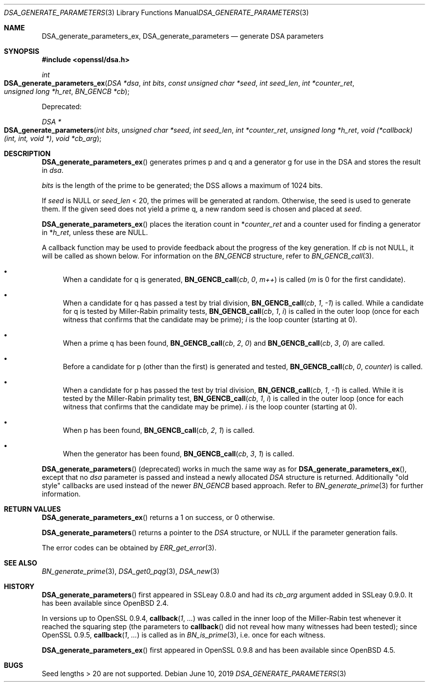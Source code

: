 .\"	$OpenBSD: DSA_generate_parameters.3,v 1.12 2019/06/10 14:58:48 schwarze Exp $
.\"	OpenSSL 9b86974e Aug 7 22:14:47 2015 -0400
.\"
.\" This file was written by Ulf Moeller <ulf@openssl.org>,
.\" Bodo Moeller <bodo@openssl.org>, and Matt Caswell <matt@openssl.org>.
.\" Copyright (c) 2000, 2013 The OpenSSL Project.  All rights reserved.
.\"
.\" Redistribution and use in source and binary forms, with or without
.\" modification, are permitted provided that the following conditions
.\" are met:
.\"
.\" 1. Redistributions of source code must retain the above copyright
.\"    notice, this list of conditions and the following disclaimer.
.\"
.\" 2. Redistributions in binary form must reproduce the above copyright
.\"    notice, this list of conditions and the following disclaimer in
.\"    the documentation and/or other materials provided with the
.\"    distribution.
.\"
.\" 3. All advertising materials mentioning features or use of this
.\"    software must display the following acknowledgment:
.\"    "This product includes software developed by the OpenSSL Project
.\"    for use in the OpenSSL Toolkit. (http://www.openssl.org/)"
.\"
.\" 4. The names "OpenSSL Toolkit" and "OpenSSL Project" must not be used to
.\"    endorse or promote products derived from this software without
.\"    prior written permission. For written permission, please contact
.\"    openssl-core@openssl.org.
.\"
.\" 5. Products derived from this software may not be called "OpenSSL"
.\"    nor may "OpenSSL" appear in their names without prior written
.\"    permission of the OpenSSL Project.
.\"
.\" 6. Redistributions of any form whatsoever must retain the following
.\"    acknowledgment:
.\"    "This product includes software developed by the OpenSSL Project
.\"    for use in the OpenSSL Toolkit (http://www.openssl.org/)"
.\"
.\" THIS SOFTWARE IS PROVIDED BY THE OpenSSL PROJECT ``AS IS'' AND ANY
.\" EXPRESSED OR IMPLIED WARRANTIES, INCLUDING, BUT NOT LIMITED TO, THE
.\" IMPLIED WARRANTIES OF MERCHANTABILITY AND FITNESS FOR A PARTICULAR
.\" PURPOSE ARE DISCLAIMED.  IN NO EVENT SHALL THE OpenSSL PROJECT OR
.\" ITS CONTRIBUTORS BE LIABLE FOR ANY DIRECT, INDIRECT, INCIDENTAL,
.\" SPECIAL, EXEMPLARY, OR CONSEQUENTIAL DAMAGES (INCLUDING, BUT
.\" NOT LIMITED TO, PROCUREMENT OF SUBSTITUTE GOODS OR SERVICES;
.\" LOSS OF USE, DATA, OR PROFITS; OR BUSINESS INTERRUPTION)
.\" HOWEVER CAUSED AND ON ANY THEORY OF LIABILITY, WHETHER IN CONTRACT,
.\" STRICT LIABILITY, OR TORT (INCLUDING NEGLIGENCE OR OTHERWISE)
.\" ARISING IN ANY WAY OUT OF THE USE OF THIS SOFTWARE, EVEN IF ADVISED
.\" OF THE POSSIBILITY OF SUCH DAMAGE.
.\"
.Dd $Mdocdate: June 10 2019 $
.Dt DSA_GENERATE_PARAMETERS 3
.Os
.Sh NAME
.Nm DSA_generate_parameters_ex ,
.Nm DSA_generate_parameters
.Nd generate DSA parameters
.Sh SYNOPSIS
.In openssl/dsa.h
.Ft int
.Fo DSA_generate_parameters_ex
.Fa "DSA *dsa"
.Fa "int bits"
.Fa "const unsigned char *seed"
.Fa "int seed_len"
.Fa "int *counter_ret"
.Fa "unsigned long *h_ret"
.Fa "BN_GENCB *cb"
.Fc
.Pp
Deprecated:
.Pp
.Ft DSA *
.Fo DSA_generate_parameters
.Fa "int bits"
.Fa "unsigned char *seed"
.Fa "int seed_len"
.Fa "int *counter_ret"
.Fa "unsigned long *h_ret"
.Fa "void (*callback)(int, int, void *)"
.Fa "void *cb_arg"
.Fc
.Sh DESCRIPTION
.Fn DSA_generate_parameters_ex
generates primes p and q and a generator g for use in the DSA and stores
the result in
.Fa dsa .
.Pp
.Fa bits
is the length of the prime to be generated; the DSS allows a maximum of
1024 bits.
.Pp
If
.Fa seed
is
.Dv NULL
or
.Fa seed_len
< 20, the primes will be generated at random.
Otherwise, the seed is used to generate them.
If the given seed does not yield a prime q, a new random seed is chosen
and placed at
.Fa seed .
.Pp
.Fn DSA_generate_parameters_ex
places the iteration count in
.Pf * Fa counter_ret
and a counter used for finding a generator in
.Pf * Fa h_ret ,
unless these are
.Dv NULL .
.Pp
A callback function may be used to provide feedback about the progress
of the key generation.
If
.Fa cb
is not
.Dv NULL ,
it will be called as shown below.
For information on the
.Vt BN_GENCB
structure, refer to
.Xr BN_GENCB_call 3 .
.Bl -bullet
.It
When a candidate for q is generated,
.Fn BN_GENCB_call cb 0 m++
is called
.Pf ( Fa m
is 0 for the first candidate).
.It
When a candidate for q has passed a test by trial division,
.Fn BN_GENCB_call cb 1 -1
is called.
While a candidate for q is tested by Miller-Rabin primality tests,
.Fn BN_GENCB_call cb 1 i
is called in the outer loop (once for each witness that confirms that
the candidate may be prime);
.Fa i
is the loop counter (starting at 0).
.It
When a prime q has been found,
.Fn BN_GENCB_call cb 2 0
and
.Fn BN_GENCB_call cb 3 0
are called.
.It
Before a candidate for p (other than the first) is generated and tested,
.Fn BN_GENCB_call cb 0 counter
is called.
.It
When a candidate for p has passed the test by trial division,
.Fn BN_GENCB_call cb 1 -1
is called.
While it is tested by the Miller-Rabin primality test,
.Fn BN_GENCB_call cb 1 i
is called in the outer loop (once for each witness that confirms that
the candidate may be prime).
.Fa i
is the loop counter (starting at 0).
.It
When p has been found,
.Fn BN_GENCB_call cb 2 1
is called.
.It
When the generator has been found,
.Fn BN_GENCB_call cb 3 1
is called.
.El
.Pp
.Fn DSA_generate_parameters
(deprecated) works in much the same way as for
.Fn DSA_generate_parameters_ex ,
except that no
.Fa dsa
parameter is passed and instead a newly allocated
.Vt DSA
structure is returned.
Additionally "old style" callbacks are used instead of the newer
.Vt BN_GENCB
based approach.
Refer to
.Xr BN_generate_prime 3
for further information.
.Sh RETURN VALUES
.Fn DSA_generate_parameters_ex
returns a 1 on success, or 0 otherwise.
.Pp
.Fn DSA_generate_parameters
returns a pointer to the
.Vt DSA
structure, or
.Dv NULL
if the parameter generation fails.
.Pp
The error codes can be obtained by
.Xr ERR_get_error 3 .
.Sh SEE ALSO
.Xr BN_generate_prime 3 ,
.Xr DSA_get0_pqg 3 ,
.Xr DSA_new 3
.Sh HISTORY
.Fn DSA_generate_parameters
first appeared in SSLeay 0.8.0 and had its
.Fa cb_arg
argument added in SSLeay 0.9.0.
It has been available since
.Ox 2.4 .
.Pp
In versions up to OpenSSL 0.9.4,
.Fn callback 1 ...\&
was called in the inner loop of the Miller-Rabin test whenever it
reached the squaring step (the parameters to
.Fn callback
did not reveal how many witnesses had been tested); since OpenSSL 0.9.5,
.Fn callback 1 ...\&
is called as in
.Xr BN_is_prime 3 ,
i.e. once for each witness.
.Pp
.Fn DSA_generate_parameters_ex
first appeared in OpenSSL 0.9.8 and has been available since
.Ox 4.5 .
.Sh BUGS
Seed lengths > 20 are not supported.
